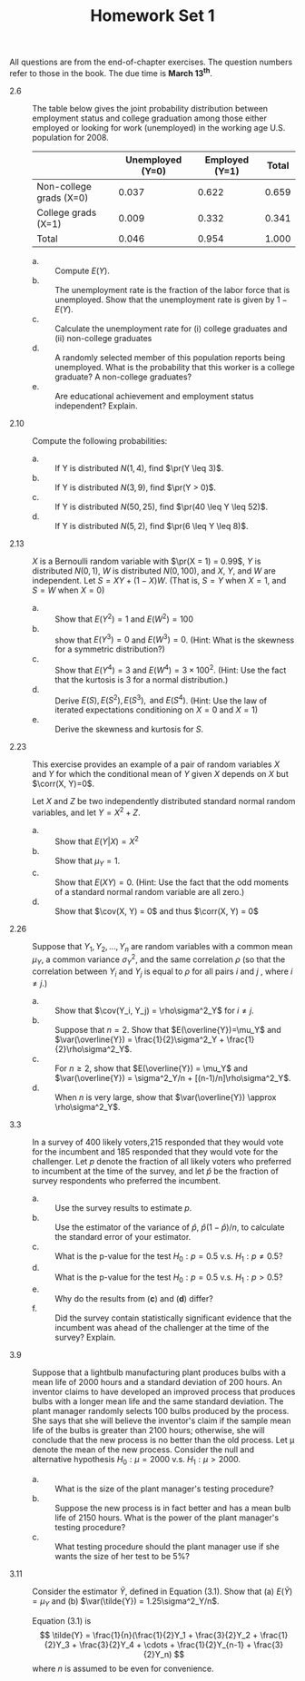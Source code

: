 #+TITLE: Homework Set 1
#+AUTHOR:
#+DATE:
#+OPTIONS: toc:nil
#+LATEX_CLASS: article
#+LATEX_CLASS_OPTIONS: [a4paper,11pt]
#+LATEX_HEADER: \usepackage[margin=1.2in]{geometry}
#+LATEX_HEADER: \usepackage{setspace}
#+LATEX_HEADER: \singlespacing
#+LATEX_HEADER: \usepackage{parskip}
#+LATEX_HEADER: \usepackage{amsthm}
#+LATEX_HEADER: \usepackage{amsmath}
#+LATEX_HEADER: \newcommand{\dx}{\mathrm{d}}
#+LATEX_HEADER: \newcommand{\var}{\mathrm{var}}
#+LATEX_HEADER: \newcommand{\cov}{\mathrm{cov}}
#+LATEX_HEADER: \newcommand{\corr}{\mathrm{corr}}
#+LATEX_HEADER: \newcommand{\pr}{\mathrm{Pr}}


All questions are from the end-of-chapter exercises. The question
numbers refer to those in the book. The due time is *March 13^{th}*.

- 2.6 :: The table below gives the joint probability distribution
         between employment status and college graduation among those
         either employed or looking for work (unemployed) in the
         working age U.S. population for 2008.

         |                         | Unemployed (Y=0) | Employed (Y=1) | Total |
         |-------------------------+------------------+----------------+-------|
         | Non-college grads (X=0) |            0.037 |          0.622 | 0.659 |
         | College grads (X=1)     |            0.009 |          0.332 | 0.341 |
         |-------------------------+------------------+----------------+-------|
         | Total                   |            0.046 |          0.954 | 1.000 |

  - a. :: Compute $E(Y)$.
  - b. :: The unemployment rate is the fraction of the labor force that is
     unemployed. Show that the unemployment rate is given by $1-E(Y)$.
  - c. :: Calculate the unemployment rate for (i) college graduates and (ii)
     non-college graduates
  - d. :: A randomly selected member of this population reports being
     unemployed. What is the probability that this worker is a college
     graduate? A non-college graduates?
  - e. :: Are educational achievement and employment status independent?
     Explain.


- 2.10 :: Compute the following probabilities:
  - a. :: If Y is distributed $N(1, 4)$, find $\pr(Y \leq 3)$.
  - b. :: If Y is distributed $N(3, 9)$, find $\pr(Y > 0)$.
  - c. :: If Y is distributed $N(50, 25)$, find $\pr(40 \leq Y \leq 52)$.
  - d. :: If Y is distributed $N(5, 2)$, find $\pr(6 \leq Y \leq 8)$.


- 2.13 :: $X$ is a Bernoulli random variable with $\pr(X = 1) = 0.99$,
          $Y$ is distributed $N(0, 1)$, $W$ is distributed $N(0,
          100)$, and $X$, $Y$, and $W$ are independent. Let $S=XY +
          (1-X)W$. (That is, $S=Y$ when $X=1$, and $S=W$ when $X=0$)
  - a. :: Show that $E(Y^2) = 1$ and $E(W^2) = 100$
  - b. :: show that $E(Y^3) = 0$ and $E(W^3) = 0$. (Hint: What is the
     skewness for a symmetric distribution?)
  - c. :: Show that $E(Y^4) = 3$ and $E(W^4) = 3 \times 100^2$. (Hint: Use
     the fact that the kurtosis is 3 for a normal distribution.)
  - d. :: Derive $E(S), E(S^2), E(S^3), \text{ and } E(S^4)$. (Hint: Use
     the law of iterated expectations conditioning on $X=0 \text{ and
     } X=1$)
  - e. :: Derive the skewness and kurtosis for $S$.


- 2.23 :: This exercise provides an example of a pair of random
          variables $X$ and $Y$ for which the conditional mean of $Y$
          given $X$ depends on $X$ but $\corr(X, Y)=0$.

          Let $X$ and $Z$ be two independently distributed standard
          normal random variables, and let $Y = X^2 + Z$.
  - a. :: Show that $E(Y|X) = X^2$
  - b. :: Show that $\mu_Y = 1$.
  - c. :: Show that $E(XY) = 0$. (Hint: Use the fact that the odd
          moments of a standard normal random variable are all zero.)
  - d. :: Show that $\cov(X, Y) = 0$ and thus $\corr(X, Y) = 0$


- 2.26 :: Suppose that $Y_1, Y_2, \ldots, Y_n$ are random variables with a
          common mean $\mu_Y$, a common variance $\sigma^2_Y$, and the
          same correlation $\rho$ (so that the correlation between
          $Y_i$ and $Y_j$ is equal to $\rho$ for all pairs $i$ and $j$
          , where $i \neq j$.)
  - a. :: Show that $\cov(Y_i, Y_j) = \rho\sigma^2_Y$ for $i \neq j$.
  - b. :: Suppose that $n=2$. Show that $E(\overline{Y})=\mu_Y$ and
          $\var(\overline{Y}) = \frac{1}{2}\sigma^2_Y +
          \frac{1}{2}\rho\sigma^2_Y$.
  - c. :: For $n \geq 2$, show that $E(\overline{Y}) = \mu_Y$ and
          $\var(\overline{Y}) = \sigma^2_Y/n +
          [(n-1)/n]\rho\sigma^2_Y$.
  - d. :: When $n$ is very large, show that $\var(\overline{Y})
          \approx \rho\sigma^2_Y$.


- 3.3 :: In a survey of 400 likely voters,215 responded that they
         would vote for the incumbent and 185 responded that they
         would vote for the challenger. Let $p$ denote the fraction of
         all likely voters who preferred to incumbent at the time of
         the survey, and let $\hat{p}$ be the fraction of survey
         respondents who preferred the incumbent.
  - a. :: Use the survey results to estimate $p$.
  - b. :: Use the estimator of the variance of $\hat{p}$,
          $\hat{p}(1-\hat{p})/n$, to calculate the standard error of
          your estimator.
  - c. :: What is the p-value for the test $H_0: p=0.5$ v.s. $H_1: p
          \neq 0.5$?
  - d. :: What is the p-value for the test $H_0: p=0.5$ v.s. $H_1: p > 0.5$?
  - e. :: Why do the results from (*c*) and (*d*) differ?
  - f. :: Did the survey contain statistically significant evidence
          that the incumbent was ahead of the challenger at the time
          of the survey? Explain.


- 3.9 :: Suppose that a lightbulb manufacturing plant produces bulbs
         with a mean life of 2000 hours and a standard deviation of
         200 hours. An inventor claims to have developed an improved
         process that produces bulbs with a longer mean life and the
         same standard deviation. The plant manager randomly selects
         100 bulbs produced by the process. She says that she will
         believe the inventor's claim if the sample mean life of the
         bulbs is greater than 2100 hours; otherwise, she will
         conclude that the new process is no better than the old
         process. Let \mu denote the mean of the new process. Consider
         the null and alternative hypothesis $H_0: \mu = 2000$
         v.s. $H_1: \mu > 2000$.
  - a. :: What is the size of the plant manager's testing procedure?
  - b. :: Suppose the new process is in fact better and has a mean
          bulb life of 2150 hours. What is the power of the plant
          manager's testing procedure?
  - c. :: What testing procedure should the plant manager use if she
          wants the size of her test to be 5%?


- 3.11 :: Consider the estimator $\tilde{Y}$, defined in Equation
          (3.1). Show that (a) $E(\tilde{Y}) = \mu_Y$ and (b)
          $\var(\tilde{Y}) = 1.25\sigma^2_Y/n$.

          Equation (3.1) is
          \[ \tilde{Y} = \frac{1}{n}(\frac{1}{2}Y_1 + \frac{3}{2}Y_2 +
          \frac{1}{2}Y_3 + \frac{3}{2}Y_4 + \cdots +
          \frac{1}{2}Y_{n-1} + \frac{3}{2}Y_n) \]
          where $n$ is assumed to be even for convenience.
